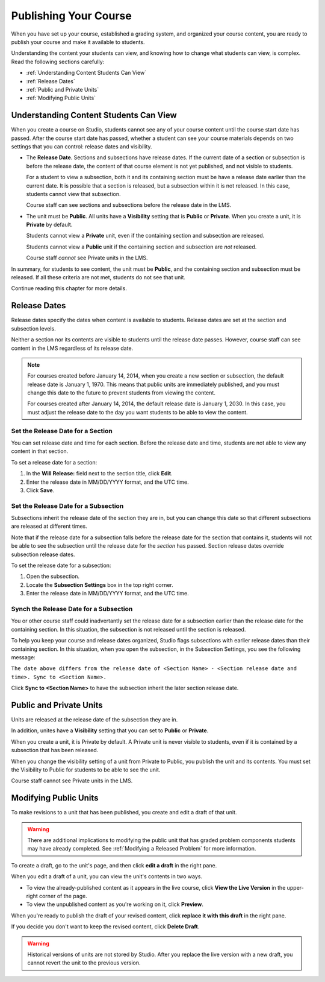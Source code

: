 .. _Publishing Your Course:

###########################
Publishing Your Course
###########################

When you have set up your course, established a grading system, and organized your course content,
you are ready to publish your course and make it available to students.

Understanding the content your students can view, and knowing how to change what students can view, is complex.
Read the following sections carefully:

* :ref:`Understanding Content Students Can View`
* :ref:`Release Dates`
* :ref:`Public and Private Units`
* :ref:`Modifying Public Units`


.. _Understanding Content Students Can View:

******************************************
Understanding Content Students Can View
******************************************

When you create a course on Studio, students cannot see any of your course content until the course start date has passed. 
After the course start date has passed, whether a student can see your course materials depends on two settings that you can control: release dates and visibility.

* The **Release Date**. Sections and subsections have release dates. If the current date
  of a section or subsection is before the release date, the content of that course element is
  not yet published, and not visible to students. 
  
  For a student to view a subsection, both it and its containing section must be have a release date
  earlier than the current date.  It is possible that a section is released, but a subsection within it
  is not released. In this case, students cannot view that subsection.
  
  Course staff can see sections and subsections before the release date in the LMS.
  
* The unit must be **Public**.  All units have a **Visibility** setting that is **Public** or **Private**.
  When you create a unit, it is **Private** by default. 
  
  Students cannot view a **Private** unit, even if the containing section and subsection are released.
  
  Students cannot view a **Public** unit if the containing section and subsection are *not* released.
  
  Course staff *cannot* see Private units in the LMS.
  
In summary, for students to see content, the unit must be **Public**, and the containing section and
subsection must be released. If all these criteria are not met, students do not see that unit.

Continue reading this chapter for more details.


.. _Release Dates:

*******************
Release Dates
*******************

Release dates specify the dates when content is available to students. 
Release dates are set at the section and subsection levels. 

Neither a section nor its contents are visible to students until the release date passes. 
However, course staff can see content in the LMS regardless of its release date.

.. note:: 
  For courses created before January 14, 2014, when you create a new section or subsection, the default release date is January 1, 1970. This means that public units are immediately published, and you must change this date to the future to prevent students from viewing the content.  

  For courses created after January 14, 2014, the default release date is January 1, 2030. In this case, you must adjust the release date to the day you want students to be able to view the content.

========================================
Set the Release Date for a Section
========================================

You can set release date and time for each section.
Before the release date and time, students are not able to view any content in that section. 

To set a release date for a section:

#. In the **Will Release:** field next to the section title, click **Edit**.
#. Enter the release date in MM/DD/YYYY format, and the UTC time.
#. Click **Save**.


========================================
Set the Release Date for a Subsection
========================================

Subsections inherit the release date of the section they are in, but you can
change this date so that different subsections are released at different times.

Note that if the release date for a subsection falls before the release date for
the section that contains it, students will not be able to see the subsection
until the release date for the *section* has passed. Section release dates
override subsection release dates.

To set the release date for a subsection:

#. Open the subsection.
#. Locate the **Subsection Settings** box in the top right corner.
#. Enter the release date in MM/DD/YYYY format, and the UTC time.


================================================
Synch the Release Date for a Subsection
================================================

You or other course staff could inadvertantly set the release date for a subsection 
earlier than the release date for the containing section. In this situation, the subsection is 
not released until the section is released.

To help you keep your course and release dates organized, Studio flags subsections with earlier release dates
than their containing section.  In this situation, when you open the subsection, in the Subsection Settings,
you see the following message:

``The date above differs from the release date of <Section Name> - <Section release date and time>. Sync to <Section Name>.``

Click **Sync to <Section Name>** to have the subsection inherit the later section release date.

.. _Public and Private Units:

*************************
Public and Private Units
*************************

Units are released at the release date of the subsection they are in.

In addition, unites have a **Visibility** setting that you can set to **Public** or
**Private**. 

When you create a unit, it is Private by default. 
A Private unit is never visible to students, even if it is contained by a subsection that has been released.

When you change the visibility setting of a unit from Private to Public, you publish the unit and its contents. 
You must set the Visibility to Public for students to be able to see the unit.

Course staff cannot see Private units in the LMS.


.. _Modifying Public Units:

*************************
Modifying Public Units
*************************

To make revisions to a unit that has been published, you create and edit a draft of that unit. 

.. warning:: There are additional implications to modifying the public unit that has graded problem 
            components students may have already completed.  See :ref:`Modifying a Released Problem` for more information.

To create a draft, go to the unit's page, and then click **edit a draft** in the right pane.

.. image:: Images/Viz_Revise_EditDraft.png
 :width: 800
 :alt: Image of a public unit with the edit a draft link circled

When you edit a draft of a unit, you can view the unit's contents in two ways.

* To view the already-published content as it appears in the live course, click **View the Live Version** in the upper-right corner of the page.
* To view the unpublished content as you're working on it, click **Preview**.

.. image:: Images/Viz_Revise_ViewLiveandPreview.png
 :width: 800
 :alt: Image of draft unit

When you're ready to publish the draft of your revised content, 
click **replace it with this draft** in the right pane. 

If you decide you don't want to keep the revised content, click **Delete Draft**.

.. image:: Images/Viz_Revise_ReplaceorDelete.png
  :alt: Image of a unit settings panel with the replace it with this draft link circled

.. Warning:: Historical versions of units are not stored by Studio. After you replace the live version with a new draft, you cannot revert the unit to the previous version. 

  
  